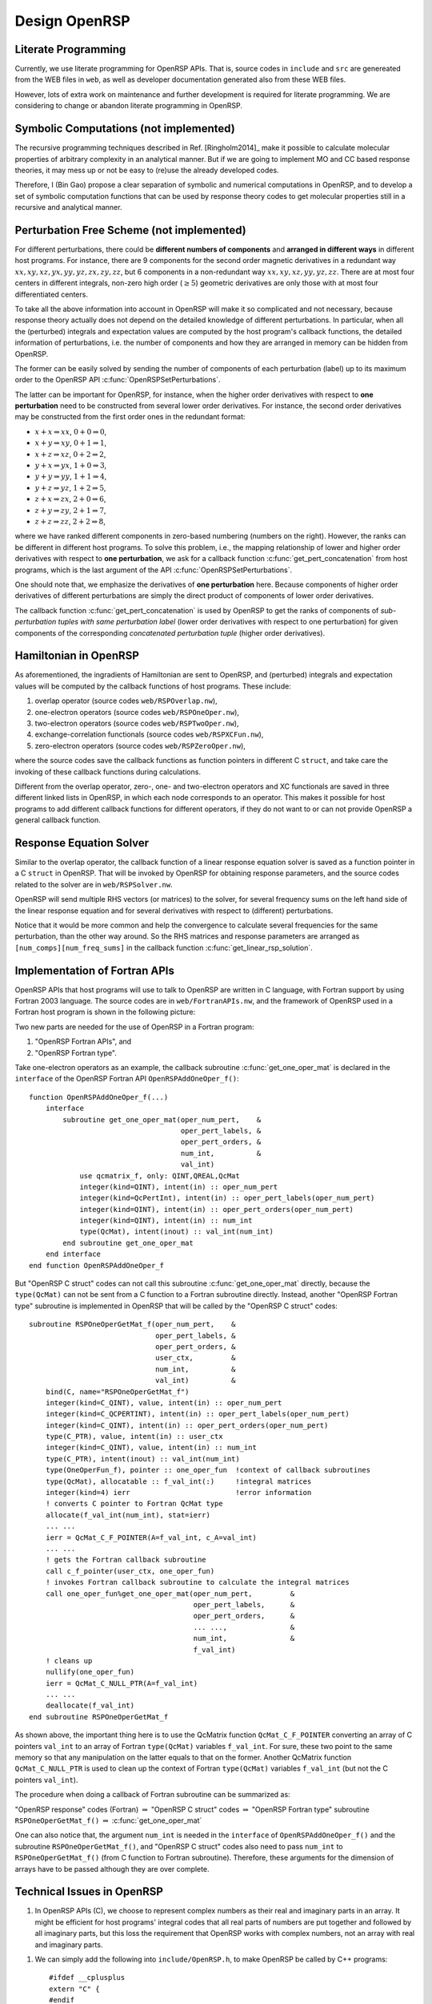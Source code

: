 .. _chapter_openrsp_design:

Design OpenRSP
==============

.. _section_literate_programming:

Literate Programming
--------------------

Currently, we use literate programming for OpenRSP APIs. That is, source codes
in ``include`` and ``src`` are genereated from the WEB files in ``web``, as
well as developer documentation generated also from these WEB files.

However, lots of extra work on maintenance and further development is required
for literate programming. We are considering to change or abandon literate
programming in OpenRSP.

.. _section_symbolic_computations:

Symbolic Computations (not implemented)
---------------------------------------

The recursive programming techniques described in Ref. [Ringholm2014]_ make it
possible to calculate molecular properties of arbitrary complexity in an
analytical manner. But if we are going to implement MO and CC based response
theories, it may mess up or not be easy to (re)use the already developed codes.

Therefore, I (Bin Gao) propose a clear separation of symbolic and numerical
computations in OpenRSP, and to develop a set of symbolic computation functions
that can be used by response theory codes to get molecular properties still in
a recursive and analytical manner.

.. _section_perturbation_free:

Perturbation Free Scheme (not implemented)
------------------------------------------

For different perturbations, there could be **different numbers of components**
and **arranged in different ways** in different host programs. For instance,
there are 9 components for the second order magnetic derivatives in a redundant
way :math:`xx,xy,xz,yx,yy,yz,zx,zy,zz`, but 6 components in a non-redundant way
:math:`xx,xy,xz,yy,yz,zz`. There are at most four centers in different
integrals, non-zero high order (:math:`\ge 5`) geometric derivatives are only
those with at most four differentiated centers.

To take all the above information into account in OpenRSP will make it so
complicated and not necessary, because response theory actually does not depend
on the detailed knowledge of different perturbations. In particular, when all
the (perturbed) integrals and expectation values are computed by the host
program's callback functions, the detailed information of perturbations, i.e.
the number of components and how they are arranged in memory can be hidden from
OpenRSP.

The former can be easily solved by sending the number of components of each
perturbation (label) up to its maximum order to the OpenRSP API
:c:func:`OpenRSPSetPerturbations`.

The latter can be important for OpenRSP, for instance, when the higher order
derivatives with respect to **one perturbation** need to be constructed from
several lower order derivatives. For instance, the second order derivatives may
be constructed from the first order ones in the redundant format:

* :math:`x+x\Rightarrow xx`, :math:`0+0\Rightarrow 0`,
* :math:`x+y\Rightarrow xy`, :math:`0+1\Rightarrow 1`,
* :math:`x+z\Rightarrow xz`, :math:`0+2\Rightarrow 2`,
* :math:`y+x\Rightarrow yx`, :math:`1+0\Rightarrow 3`,
* :math:`y+y\Rightarrow yy`, :math:`1+1\Rightarrow 4`,
* :math:`y+z\Rightarrow yz`, :math:`1+2\Rightarrow 5`,
* :math:`z+x\Rightarrow zx`, :math:`2+0\Rightarrow 6`,
* :math:`z+y\Rightarrow zy`, :math:`2+1\Rightarrow 7`,
* :math:`z+z\Rightarrow zz`, :math:`2+2\Rightarrow 8`,

where we have ranked different components in zero-based numbering (numbers on
the right). However, the ranks can be different in different host programs. To
solve this problem, i.e., the mapping relationship of lower and higher order
derivatives with respect to **one perturbation**, we ask for a callback
function :c:func:`get_pert_concatenation` from host programs, which is the last
argument of the API :c:func:`OpenRSPSetPerturbations`.

One should note that, we emphasize the derivatives of **one perturbation**
here. Because components of higher order derivatives of different perturbations
are simply the direct product of components of lower order derivatives.

The callback function :c:func:`get_pert_concatenation` is used by OpenRSP to
get the ranks of components of *sub-perturbation tuples with same perturbation
label* (lower order derivatives with respect to one perturbation) for given
components of the corresponding *concatenated perturbation tuple* (higher order
derivatives).

.. _section_openrsp_Hamiltonian:

Hamiltonian in OpenRSP
----------------------

As aforementioned, the ingradients of Hamiltonian are sent to OpenRSP, and
(perturbed) integrals and expectation values will be computed by the callback
functions of host programs. These include:

#. overlap operator (source codes ``web/RSPOverlap.nw``),
#. one-electron operators (source codes ``web/RSPOneOper.nw``),
#. two-electron operators (source codes ``web/RSPTwoOper.nw``),
#. exchange-correlation functionals (source codes ``web/RSPXCFun.nw``),
#. zero-electron operators (source codes ``web/RSPZeroOper.nw``),

where the source codes save the callback functions as function pointers in
different C ``struct``, and take care the invoking of these callback functions
during calculations.

Different from the overlap operator, zero-, one- and two-electron operators and
XC functionals are saved in three different linked lists in OpenRSP, in which
each node corresponds to an operator. This makes it possible for host programs
to add different callback functions for different operators, if they do not
want to or can not provide OpenRSP a general callback function.

.. _section_respose_solver:

Response Equation Solver
------------------------

Similar to the overlap operator, the callback function of a linear response
equation solver is saved as a function pointer in a C ``struct`` in OpenRSP.
That will be invoked by OpenRSP for obtaining response parameters, and the
source codes related to the solver are in ``web/RSPSolver.nw``.

OpenRSP will send multiple RHS vectors (or matrices) to the solver, for several
frequency sums on the left hand side of the linear response equation and for
several derivatives with respect to (different) perturbations.

Notice that it would be more common and help the convergence to calculate
several frequencies for the same perturbation, than the other way around. So
the RHS matrices and response parameters are arranged as
``[num_comps][num_freq_sums]`` in the callback function
:c:func:`get_linear_rsp_solution`.

.. _section_fortran_api_impl:

Implementation of Fortran APIs
------------------------------

OpenRSP APIs that host programs will use to talk to OpenRSP are written in C
language, with Fortran support by using Fortran 2003 language. The source codes
are in ``web/FortranAPIs.nw``, and the framework of OpenRSP used in a Fortran
host program is shown in the following picture:

.. image:: /_static/openrsp_fortran_api.png
   :scale: 40 %
   :align: center

Two new parts are needed for the use of OpenRSP in a Fortran program:

#. "OpenRSP Fortran APIs", and
#. "OpenRSP Fortran type".

Take one-electron operators as an example, the callback subroutine
:c:func:`get_one_oper_mat` is declared in the ``interface`` of the OpenRSP
Fortran API ``OpenRSPAddOneOper_f()``::

    function OpenRSPAddOneOper_f(...)
        interface
            subroutine get_one_oper_mat(oper_num_pert,    &
                                        oper_pert_labels, &
                                        oper_pert_orders, &
                                        num_int,          &
                                        val_int)
                use qcmatrix_f, only: QINT,QREAL,QcMat
                integer(kind=QINT), intent(in) :: oper_num_pert
                integer(kind=QcPertInt), intent(in) :: oper_pert_labels(oper_num_pert)
                integer(kind=QINT), intent(in) :: oper_pert_orders(oper_num_pert)
                integer(kind=QINT), intent(in) :: num_int
                type(QcMat), intent(inout) :: val_int(num_int)
            end subroutine get_one_oper_mat
        end interface
    end function OpenRSPAddOneOper_f

But "OpenRSP C struct" codes can not call this subroutine
:c:func:`get_one_oper_mat` directly, because the ``type(QcMat)`` can not be
sent from a C function to a Fortran subroutine directly. Instead, another
"OpenRSP Fortran type" subroutine is implemented in OpenRSP that will be
called by the "OpenRSP C struct" codes::

    subroutine RSPOneOperGetMat_f(oper_num_pert,    &
                                  oper_pert_labels, &
                                  oper_pert_orders, &
                                  user_ctx,         &
                                  num_int,          &
                                  val_int)          &
        bind(C, name="RSPOneOperGetMat_f")
        integer(kind=C_QINT), value, intent(in) :: oper_num_pert
        integer(kind=C_QCPERTINT), intent(in) :: oper_pert_labels(oper_num_pert)
        integer(kind=C_QINT), intent(in) :: oper_pert_orders(oper_num_pert)
        type(C_PTR), value, intent(in) :: user_ctx
        integer(kind=C_QINT), value, intent(in) :: num_int
        type(C_PTR), intent(inout) :: val_int(num_int)
        type(OneOperFun_f), pointer :: one_oper_fun  !context of callback subroutines
        type(QcMat), allocatable :: f_val_int(:)     !integral matrices
        integer(kind=4) ierr                         !error information
        ! converts C pointer to Fortran QcMat type
        allocate(f_val_int(num_int), stat=ierr)
        ... ...
        ierr = QcMat_C_F_POINTER(A=f_val_int, c_A=val_int)
        ... ...
        ! gets the Fortran callback subroutine
        call c_f_pointer(user_ctx, one_oper_fun)
        ! invokes Fortran callback subroutine to calculate the integral matrices
        call one_oper_fun%get_one_oper_mat(oper_num_pert,         &
                                           oper_pert_labels,      &
                                           oper_pert_orders,      &
                                           ... ...,               &
                                           num_int,               &
                                           f_val_int)
        ! cleans up
        nullify(one_oper_fun)
        ierr = QcMat_C_NULL_PTR(A=f_val_int)
        ... ...
        deallocate(f_val_int)
    end subroutine RSPOneOperGetMat_f

As shown above, the important thing here is to use the QcMatrix function
``QcMat_C_F_POINTER`` converting an array of C pointers ``val_int`` to an array
of Fortran ``type(QcMat)`` variables ``f_val_int``. For sure, these two point
to the same memory so that any manipulation on the latter equals to that on the
former. Another QcMatrix function ``QcMat_C_NULL_PTR`` is used to clean up the
context of Fortran ``type(QcMat)`` variables ``f_val_int`` (but not the C
pointers ``val_int``).

The procedure when doing a callback of Fortran subroutine can be summarized as:

"OpenRSP response" codes (Fortran) :math:`\Rightarrow` "OpenRSP C struct" codes
:math:`\Rightarrow` "OpenRSP Fortran type" subroutine ``RSPOneOperGetMat_f()``
:math:`\Rightarrow` :c:func:`get_one_oper_mat`

One can also notice that, the argument ``num_int`` is needed in the
``interface`` of ``OpenRSPAddOneOper_f()`` and the subroutine
``RSPOneOperGetMat_f()``, and "OpenRSP C struct" codes also need to pass
``num_int`` to ``RSPOneOperGetMat_f()`` (from C function to Fortran
subroutine). Therefore, these arguments for the dimension of arrays have to be
passed although they are over complete.

Technical Issues in OpenRSP
---------------------------

#. In OpenRSP APIs (C), we choose to represent complex numbers as their real
   and imaginary parts in an array. It might be efficient for host programs'
   integral codes that all real parts of numbers are put together and
   followed by all imaginary parts, but this loss the requirement that OpenRSP
   works with complex numbers, not an array with real and imaginary parts.

..   *FIXME: in OpenRSP Fortran APIs, we should choose complex numbers, right? Because Fortran support complex numbers.*

#. We can simply add the following into ``include/OpenRSP.h``, to make OpenRSP
   be called by C++ programs::

     #ifdef __cplusplus
     extern "C" {
     #endif

     ... ...

     #ifdef __cplusplus
     }
     #endif

   But C++ programs can also use OpenRSP by::

     extern "C" {
         #include "OpenRSP.h"
     }

   Someone also argues that the former solution makes a C code not a plain C
   code, and therefore prefers the latter solution, see
   `<http://stackoverflow.com/questions/16850992/call-a-c-function-from-c-code>`_.

   C++ users please decide the better choice by themselves.
